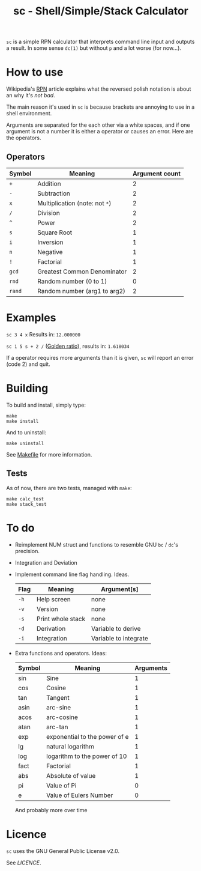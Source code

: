 #+TITLE: sc - Shell/Simple/Stack Calculator

=sc= is a simple RPN calculator that interprets
command line input and outputs a result. In some
sense =dc(1)= but without =p= and a lot worse (for now...).

* How to use
  Wikipedia's [[https://en.wikipedia.org/wiki/Reverse_Polish_notation][RPN]] article explains what the reversed polish
  notation is about an why it's /not bad/.

  The main reason it's used in =sc= is because brackets
  are annoying to use in a shell environment. 

  Arguments are separated for the each other via a 
  white spaces, and if one argument is not a number it
  is either a operator or causes an error. Here are the 
  operators.
** Operators
   | Symbol | Meaning                        | Argument count |
   |--------+--------------------------------+----------------|
   | =+=    | Addition                       |              2 |
   | =-=    | Subtraction                    |              2 |
   | =x=    | Multiplication (note: not =*=) |              2 |
   | =/=    | Division                       |              2 |
   | =^=    | Power                          |              2 |
   | =s=    | Square Root                    |              1 |
   | =i=    | Inversion                      |              1 |
   | =n=    | Negative                       |              1 |
   | =!=    | Factorial                      |              1 |
   | =gcd=  | Greatest Common Denominator    |              2 |
   | =rnd=  | Random number (0 to 1)         |              0 |
   | =rand= | Random number (arg1 to arg2)   |              2 |


* Examples
  =sc 3 4 x= Results in: =12.000000=

  =sc 1 5 s + 2 /= ([[https://en.wikipedia.org/wiki/Golden_ratio][Golden ratio]]), results in:  =1.618034=

  If a operator requires more arguments than it is given,
  =sc= will report an error (code 2) and quit.
* Building
  To build and install, simply type:

  #+begin_src
  make
  make install
  #+end_src

  And to uninstall:

  #+begin_src
  make uninstall
  #+end_src

  See [[./Makefile][Makefile]] for more information.
** Tests
   As of now, there are two tests, managed with =make=:

   #+begin_src
   make calc_test
   make stack_test
   #+end_src
* To do
  * Reimplement NUM struct and functions to resemble
    GNU =bc= / =dc='s precision.
  * Integration and Deviation
  * Implement command line flag handling. Ideas.
    | Flag | Meaning           | Argument[s]           |
    |------+-------------------+-----------------------|
    | =-h= | Help screen       | none                  |
    | =-v= | Version           | none                  |
    | =-s= | Print whole stack | none                  |
    | =-d= | Derivation        | Variable to derive    |
    | =-i= | Integration       | Variable to integrate |    
  * Extra functions and operators. Ideas:
    | Symbol | Meaning                                    | Arguments |
    |--------+--------------------------------------------+-----------|
    | sin    | Sine                                       |         1 |
    | cos    | Cosine                                     |         1 |
    | tan    | Tangent                                    |         1 |
    | asin   | arc-sine                                   |         1 |
    | acos   | arc-cosine                                 |         1 |
    | atan   | arc-tan                                    |         1 |
    | exp    | exponential to the power of e              |         1 |
    | lg     | natural logarithm                          |         1 |
    | log    | logarithm to the power of 10               |         1 |
    | fact   | Factorial                                  |         1 |
    | abs    | Absolute of value                          |         1 |
    | pi     | Value of Pi                                |         0 |
    | e      | Value of Eulers Number                     |         0 |
    And probably more over time
    
* Licence
  =sc= uses the GNU General Public License v2.0.

  See [[LICENCE]].


